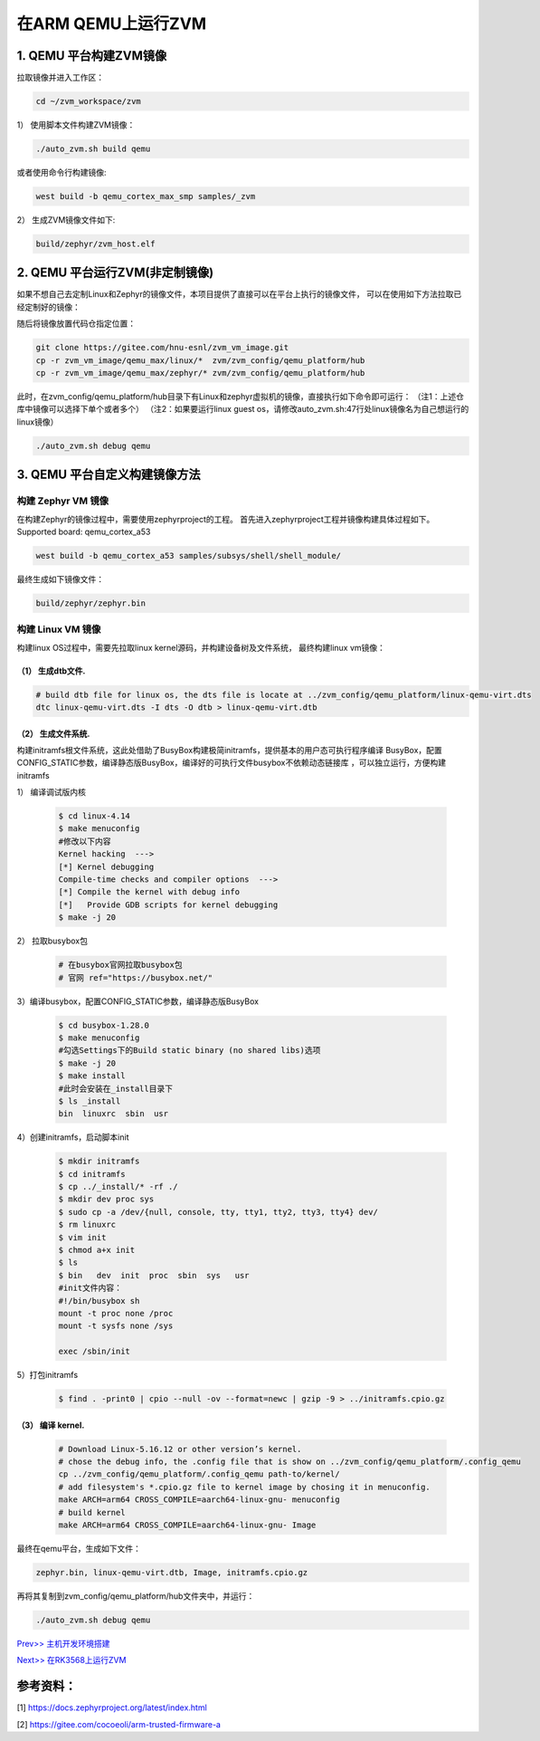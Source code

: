 在ARM QEMU上运行ZVM
======================


1. QEMU 平台构建ZVM镜像
-----------------------

拉取镜像并进入工作区：

.. code:: shell

   cd ~/zvm_workspace/zvm

1） 使用脚本文件构建ZVM镜像：

.. code:: shell

   ./auto_zvm.sh build qemu

或者使用命令行构建镜像:

.. code:: shell

   west build -b qemu_cortex_max_smp samples/_zvm


2） 生成ZVM镜像文件如下:

.. code:: shell

    build/zephyr/zvm_host.elf


2. QEMU 平台运行ZVM(非定制镜像)
-------------------------------

如果不想自己去定制Linux和Zephyr的镜像文件，本项目提供了直接可以在平台上执行的镜像文件，
可以在使用如下方法拉取已经定制好的镜像：

.. code:: shell
    cd ../                            #返回到zvm_workspace
    git clone https://gitee.com/hnu-esnl/zvm_vm_image.git

随后将镜像放置代码仓指定位置：

.. code:: shell

    git clone https://gitee.com/hnu-esnl/zvm_vm_image.git
    cp -r zvm_vm_image/qemu_max/linux/*  zvm/zvm_config/qemu_platform/hub
    cp -r zvm_vm_image/qemu_max/zephyr/* zvm/zvm_config/qemu_platform/hub

此时，在zvm_config/qemu_platform/hub目录下有Linux和zephyr虚拟机的镜像，直接执行如下命令即可运行：
（注1：上述仓库中镜像可以选择下单个或者多个）
（注2：如果要运行linux guest os，请修改auto_zvm.sh:47行处linux镜像名为自己想运行的linux镜像）

.. code:: shell

   ./auto_zvm.sh debug qemu


3. QEMU 平台自定义构建镜像方法
-------------------------------

构建 Zephyr VM 镜像
~~~~~~~~~~~~~~~~~~~~~~~~~~~~

在构建Zephyr的镜像过程中，需要使用zephyrproject的工程。
首先进入zephyrproject工程并镜像构建具体过程如下。
Supported board: qemu_cortex_a53

.. code:: shell

   west build -b qemu_cortex_a53 samples/subsys/shell/shell_module/

最终生成如下镜像文件：

.. code:: shell

   build/zephyr/zephyr.bin

构建 Linux VM 镜像
~~~~~~~~~~~~~~~~~~~~~~~~~~~

构建linux OS过程中，需要先拉取linux kernel源码，并构建设备树及文件系统，
最终构建linux vm镜像：


（1） 生成dtb文件.
+++++++++++++++++++++++++++++

.. code:: shell

   # build dtb file for linux os, the dts file is locate at ../zvm_config/qemu_platform/linux-qemu-virt.dts 
   dtc linux-qemu-virt.dts -I dts -O dtb > linux-qemu-virt.dtb

（2） 生成文件系统.
+++++++++++++++++++++++++++++

构建initramfs根文件系统，这此处借助了BusyBox构建极简initramfs，提供基本的用户态可执行程序编译
BusyBox，配置CONFIG_STATIC参数，编译静态版BusyBox，编译好的可执行文件busybox不依赖动态链接库
，可以独立运行，方便构建initramfs


1） 编译调试版内核

   .. code:: shell

      $ cd linux-4.14
      $ make menuconfig
      #修改以下内容
      Kernel hacking  --->
      [*] Kernel debugging
      Compile-time checks and compiler options  --->
      [*] Compile the kernel with debug info
      [*]   Provide GDB scripts for kernel debugging
      $ make -j 20


2） 拉取busybox包

   .. code:: shell

      # 在busybox官网拉取busybox包
      # 官网 ref="https://busybox.net/"

3）编译busybox，配置CONFIG_STATIC参数，编译静态版BusyBox

   .. code:: shell

      $ cd busybox-1.28.0
      $ make menuconfig
      #勾选Settings下的Build static binary (no shared libs)选项
      $ make -j 20
      $ make install
      #此时会安装在_install目录下
      $ ls _install
      bin  linuxrc  sbin  usr

4）创建initramfs，启动脚本init

   .. code:: shell

      $ mkdir initramfs
      $ cd initramfs
      $ cp ../_install/* -rf ./
      $ mkdir dev proc sys
      $ sudo cp -a /dev/{null, console, tty, tty1, tty2, tty3, tty4} dev/
      $ rm linuxrc
      $ vim init
      $ chmod a+x init
      $ ls
      $ bin   dev  init  proc  sbin  sys   usr
      #init文件内容：
      #!/bin/busybox sh
      mount -t proc none /proc
      mount -t sysfs none /sys

      exec /sbin/init

5）打包initramfs

   .. code:: shell

      $ find . -print0 | cpio --null -ov --format=newc | gzip -9 > ../initramfs.cpio.gz


（3） 编译 kernel.
+++++++++++++++++++++++++++++

   .. code:: shell

      # Download Linux-5.16.12 or other version’s kernel.
      # chose the debug info, the .config file that is show on ../zvm_config/qemu_platform/.config_qemu
      cp ../zvm_config/qemu_platform/.config_qemu path-to/kernel/
      # add filesystem's *.cpio.gz file to kernel image by chosing it in menuconfig.
      make ARCH=arm64 CROSS_COMPILE=aarch64-linux-gnu- menuconfig
      # build kernel
      make ARCH=arm64 CROSS_COMPILE=aarch64-linux-gnu- Image

最终在qemu平台，生成如下文件：

.. code:: shell

   zephyr.bin, linux-qemu-virt.dtb, Image, initramfs.cpio.gz

再将其复制到zvm_config/qemu_platform/hub文件夹中，并运行：

.. code:: shell

   ./auto_zvm.sh debug qemu

`Prev>> 主机开发环境搭建 <https://gitee.com/openeuler/zvm/blob/master/zvm_doc/2_Environment_Configuration.rst>`__

`Next>> 在RK3568上运行ZVM <https://gitee.com/openeuler/zvm/blob/master/zvm_doc/4_Run_on_ROC_RK3568_PC.rst>`__


参考资料：
-----------
[1] https://docs.zephyrproject.org/latest/index.html

[2] https://gitee.com/cocoeoli/arm-trusted-firmware-a
